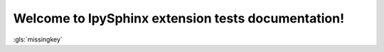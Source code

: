 Welcome to IpySphinx extension tests documentation!
===================================================


:gls:`missingkey`



.. bibglossary:: test_glossary.bib



